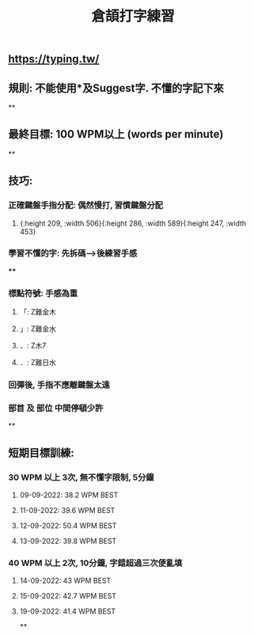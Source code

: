 :PROPERTIES:
:title: 倉頡打字練習
:END:

** https://typing.tw/
** 規則: 不能使用*及Suggest字. 不懂的字記下來
**
** 最終目標: 100 WPM以上 (words per minute)
**
** 技巧:
*** 正確鍵盤手指分配: 偶然慢打, 習慣鍵盤分配
:PROPERTIES:
:collapsed: true
:END:
**** [[../assets/d9089e739b1c49e2903aa25b63568525_1663010905591_0.png]]{:height 209, :width 506}{:height 286, :width 589}{:height 247, :width 453}
*** 學習不懂的字: 先拆碼-->後練習手感
:PROPERTIES:
:collapsed: true
:END:
****
*** 標點符號: 手感為重
**** 「: Z難金木
**** 」: Z難金水
**** 、: Z木7
**** ．: Z難日水
*** 回彈後, 手指不應離鍵盤太遠
*** 部首 及 部位 中間停頓少許
**
** 短期目標訓練:
*** 30 WPM 以上 3次, 無不懂字限制, 5分鐘
:PROPERTIES:
:collapsed: true
:END:
**** 09-09-2022: 38.2 WPM BEST
**** 11-09-2022: 39.6 WPM BEST
**** 12-09-2022: 50.4 WPM BEST
**** 13-09-2022: 39.8 WPM BEST
*** 40 WPM 以上 2次, 10分鐘, 字錯超過三次便亂填
**** 14-09-2022: 43 WPM BEST
**** 15-09-2022: 42.7 WPM BEST
**** 19-09-2022: 41.4 WPM BEST
**